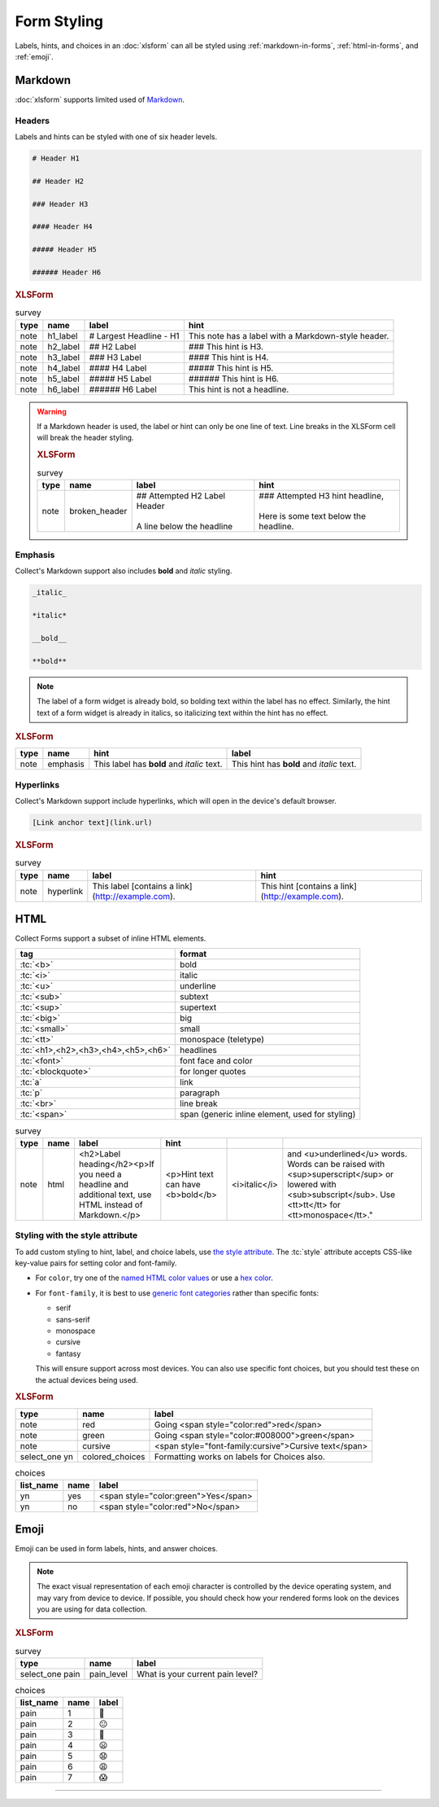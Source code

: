 .. spelling::

  CSS
  bolding
  monospace
  tt
  yn
	
Form Styling
==============

Labels, hints, and choices in an :doc:`xlsform`
can all be styled using 
:ref:`markdown-in-forms`, :ref:`html-in-forms`, and :ref:`emoji`.


.. _markdown-in-forms:

Markdown
---------

:doc:`xlsform` supports limited used of `Markdown`_.

.. _Markdown: https://en.wikipedia.org/wiki/Markdown

.. _markdown-headers:

Headers
~~~~~~~~

Labels and hints can be styled with one of six header levels.

.. code-block:: none

  # Header H1
  
  ## Header H2
  
  ### Header H3
  
  #### Header H4
  
  ##### Header H5
  
  ###### Header H6

    
.. image:: /img/form-styling/h1-label.* 
  :alt:
  
.. image:: /img/form-styling/h2-label.* 
  :alt:
  
.. image:: /img/form-styling/h3-label.* 
  :alt:
  
.. image:: /img/form-styling/h4-label.* 
  :alt:
  
.. image:: /img/form-styling/h5-label.* 
  :alt:
  
.. image:: /img/form-styling/h6-label.* 
  :alt:
     
.. rubric:: XLSForm

.. csv-table:: survey
  :header: type, name, label, hint
  
  note, h1_label, # Largest Headline - H1, This note has a label with a Markdown-style header.
  note, h2_label, ## H2 Label, ### This hint is H3.
  note, h3_label, ### H3 Label, #### This hint is H4.
  note, h4_label, #### H4 Label, ##### This hint is H5.
  note, h5_label, ##### H5 Label, ###### This hint is H6.
  note, h6_label, ###### H6 Label, This hint is not a headline.
  

.. warning::
  
  If a Markdown header is used, 
  the label or hint can only be one line of text.
  Line breaks in the XLSForm cell will break the header styling.

  .. image:: /img/form-styling/broken-header.* 
    :alt:

  .. rubric:: XLSForm
  
  .. csv-table:: survey
    :header: type, name, label, hint
  
    note, broken_header, "| ## Attempted H2 Label Header
    | 
    | A line below the headline", "| ### Attempted H3 hint headline, 
    | 
    | Here is some text below the headline."
  

  
.. _markdown-emphasis:
  
Emphasis
~~~~~~~~~~

Collect's Markdown support also includes 
**bold** and *italic* styling.

.. code-block:: none

  _italic_

  *italic*

  __bold__

  **bold**

.. note::

  The label of a form widget is already bold,
  so bolding text within the label has no effect.
  Similarly, the hint text of a form widget is already in italics,
  so italicizing text within the hint has no effect.
  
.. image:: /img/form-styling/emphasis.* 
  :alt:
  
.. rubric:: XLSForm

.. csv-table::
  :header: type, name, hint, label
  
  note, emphasis, This label has **bold** and *italic* text., This hint has **bold** and *italic* text.  
  
.. _markdown-hyperlinks:
  
Hyperlinks
~~~~~~~~~~~
  
Collect's Markdown support include hyperlinks,
which will open in the device's default browser.

.. code-block:: none

  [Link anchor text](link.url)
  
.. image:: /img/form-styling/hyperlinks.* 
  :alt:
  
.. rubric:: XLSForm

.. csv-table:: survey
  :header: type, name, label, hint
  
  note, hyperlink, This label [contains a link](http://example.com)., This hint [contains a link](http://example.com).
  
.. _html-in-forms:
  
HTML
-----

Collect Forms support a subset of inline HTML elements.

.. csv-table::
  :header: tag, format
  
  ":tc:`<b>`", bold
  ":tc:`<i>`", italic
  ":tc:`<u>`", underline
  ":tc:`<sub>`", subtext
  ":tc:`<sup>`", supertext
  ":tc:`<big>`", big
  ":tc:`<small>`", small
  ":tc:`<tt>`", monospace (teletype)
  ":tc:`<h1>,<h2>,<h3>,<h4>,<h5>,<h6>`", headlines
  ":tc:`<font>`", font face and color
  ":tc:`<blockquote>`", for longer quotes
  ":tc:`a`", link
  ":tc:`p`", paragraph
  ":tc:`<br>`", line break
  ":tc:`<span>`", "span (generic inline element, used for styling)"
  
.. image:: /img/form-styling/html-styling.* 
  :alt:
  
.. csv-table:: survey
  :header: type, name, label, hint
  
  note,	html, "<h2>Label heading</h2><p>If you need a headline and additional text, use HTML instead of Markdown.</p>", <p>Hint text can have <b>bold</b>, <i>italic</i>, and <u>underlined</u> words. Words can be raised with <sup>superscript</sup> or lowered with <sub>subscript</sub>. Use <tt>tt</tt> for <tt>monospace</tt>."

  
.. _style-attribute:
  
Styling with the style attribute
~~~~~~~~~~~~~~~~~~~~~~~~~~~~~~~~~~~

To add custom styling to hint, label, and choice labels,
use `the style attribute`_.
The :tc:`style` attribute accepts CSS-like key-value pairs for setting color and font-family.

.. _the style attribute: https://developer.mozilla.org/en-US/docs/Web/HTML/Global_attributes/style 

- For ``color``, try one of the `named HTML color values`_ or use a `hex color`_.
- For ``font-family``, it is best to use `generic font categories`_
  rather than specific fonts:
  
  - serif
  - sans-serif
  - monospace
  - cursive
  - fantasy
  
  This will ensure support across most devices.
  You can also use specific font choices,
  but you should test these on the actual devices being used.

.. _named HTML color values: https://html-color-codes.info/color-names/
.. _hex color: http://www.color-hex.com/
.. _generic font categories: https://developer.mozilla.org/en-US/docs/Web/CSS/font-family#%3Cgeneric-name%3E
 
.. image:: /img/form-styling/going-red.* 
  :alt:
  
.. image:: /img/form-styling/going-green.* 
  :alt:

.. image:: /img/form-styling/cursive-text.* 
  :alt:
    
.. image:: /img/form-styling/styled-answers.* 
  :alt:

.. rubric:: XLSForm

.. csv-table::
  :header: type, name, label
  
  note, red, Going <span style="color:red">red</span>
  note, green, Going <span style="color:#008000">green</span>
  note, cursive, <span style="font-family:cursive">Cursive text</span>
  select_one yn, colored_choices, Formatting works on labels for Choices also.
  
.. csv-table:: choices
  :header: list_name, name, label

    yn, yes, <span style="color:green">Yes</span>
    yn, no, <span style="color:red">No</span>

.. _emoji:
    
Emoji
------

Emoji can be used in form labels, hints, and answer choices.

.. note::

  The exact visual representation of each emoji character
  is controlled by the device operating system,
  and may vary from device to device.
  If possible,
  you should check how your rendered forms look
  on the devices you are using for data collection.

.. image:: /img/form-styling/emoji.* 
  :alt:
  
.. rubric:: XLSForm

.. csv-table:: survey
  :header: type, name, label
  
  select_one pain, pain_level, What is your current pain level?
  
.. csv-table:: choices
  :header: list_name, name, label
  
  pain, 1, 🙂
  pain, 2, 😐
  pain, 3, 🙁
  pain, 4, 😦
  pain, 5, 😧
  pain, 6, 😩
  pain, 7, 😱

  
------

.. seealso:: 
  
  - `Styling prompts in XLSForm <http://xlsform.org/#styling>`_
  - :download:`Sample XLSForm with Style </downloads/form-styling/style-example.xlsx>`
